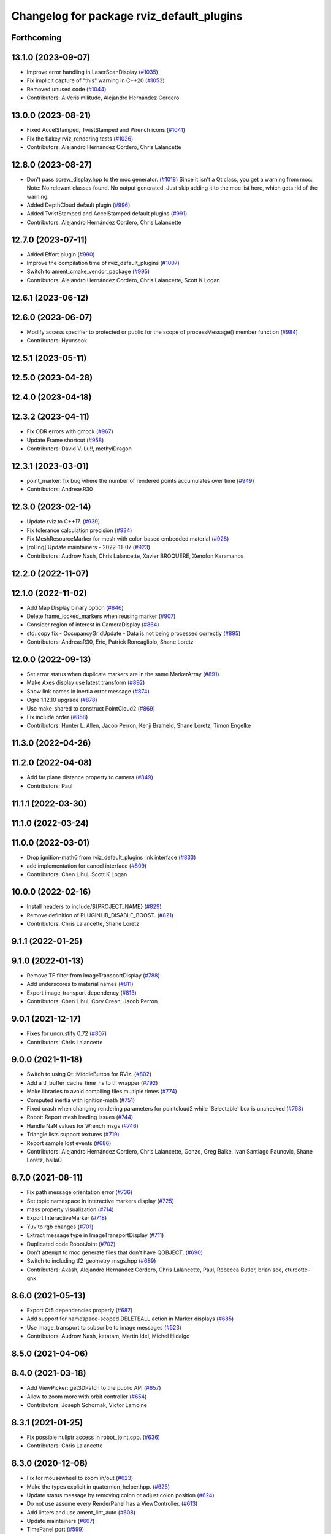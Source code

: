 ^^^^^^^^^^^^^^^^^^^^^^^^^^^^^^^^^^^^^^^^^^
Changelog for package rviz_default_plugins
^^^^^^^^^^^^^^^^^^^^^^^^^^^^^^^^^^^^^^^^^^

Forthcoming
-----------

13.1.0 (2023-09-07)
-------------------
* Improve error handling in LaserScanDisplay (`#1035 <https://github.com/ros2/rviz/issues/1035>`_)
* Fix implicit capture of "this" warning in C++20 (`#1053 <https://github.com/ros2/rviz/issues/1053>`_)
* Removed unused code (`#1044 <https://github.com/ros2/rviz/issues/1044>`_)
* Contributors: AiVerisimilitude, Alejandro Hernández Cordero

13.0.0 (2023-08-21)
-------------------
* Fixed AccelStamped, TwistStamped and Wrench icons (`#1041 <https://github.com/ros2/rviz/issues/1041>`_)
* Fix the flakey rviz_rendering tests (`#1026 <https://github.com/ros2/rviz/issues/1026>`_)
* Contributors: Alejandro Hernández Cordero, Chris Lalancette

12.8.0 (2023-08-27)
-------------------
* Don't pass screw_display.hpp to the moc generator. (`#1018 <https://github.com/ros2/rviz/issues/1018>`_)
  Since it isn't a Qt class, you get a warning from moc:
  Note: No relevant classes found. No output generated.
  Just skip adding it to the moc list here, which gets rid
  of the warning.
* Added DepthCloud default plugin (`#996 <https://github.com/ros2/rviz/issues/996>`_)
* Added TwistStamped and AccelStamped default plugins (`#991 <https://github.com/ros2/rviz/issues/991>`_)
* Contributors: Alejandro Hernández Cordero, Chris Lalancette

12.7.0 (2023-07-11)
-------------------
* Added Effort plugin (`#990 <https://github.com/ros2/rviz/issues/990>`_)
* Improve the compilation time of rviz_default_plugins (`#1007 <https://github.com/ros2/rviz/issues/1007>`_)
* Switch to ament_cmake_vendor_package (`#995 <https://github.com/ros2/rviz/issues/995>`_)
* Contributors: Alejandro Hernández Cordero, Chris Lalancette, Scott K Logan

12.6.1 (2023-06-12)
-------------------

12.6.0 (2023-06-07)
-------------------
* Modify access specifier to protected or public for the scope of processMessage() member function (`#984 <https://github.com/ros2/rviz/issues/984>`_)
* Contributors: Hyunseok

12.5.1 (2023-05-11)
-------------------

12.5.0 (2023-04-28)
-------------------

12.4.0 (2023-04-18)
-------------------

12.3.2 (2023-04-11)
-------------------
* Fix ODR errors with gmock (`#967 <https://github.com/ros2/rviz/issues/967>`_)
* Update Frame shortcut (`#958 <https://github.com/ros2/rviz/issues/958>`_)
* Contributors: David V. Lu!!, methylDragon

12.3.1 (2023-03-01)
-------------------
* point_marker: fix bug where the number of rendered points accumulates over time (`#949 <https://github.com/ros2/rviz/issues/949>`_)
* Contributors: AndreasR30

12.3.0 (2023-02-14)
-------------------
* Update rviz to C++17. (`#939 <https://github.com/ros2/rviz/issues/939>`_)
* Fix tolerance calculation precision (`#934 <https://github.com/ros2/rviz/issues/934>`_)
* Fix MeshResourceMarker for mesh with color-based embedded material (`#928 <https://github.com/ros2/rviz/issues/928>`_)
* [rolling] Update maintainers - 2022-11-07 (`#923 <https://github.com/ros2/rviz/issues/923>`_)
* Contributors: Audrow Nash, Chris Lalancette, Xavier BROQUERE, Xenofon Karamanos

12.2.0 (2022-11-07)
-------------------

12.1.0 (2022-11-02)
-------------------
* Add Map Display binary option (`#846 <https://github.com/ros2/rviz/issues/846>`_)
* Delete frame_locked_markers when reusing marker (`#907 <https://github.com/ros2/rviz/issues/907>`_)
* Consider region of interest in CameraDisplay (`#864 <https://github.com/ros2/rviz/issues/864>`_)
* std::copy fix - OccupancyGridUpdate - Data is not being processed correctly (`#895 <https://github.com/ros2/rviz/issues/895>`_)
* Contributors: AndreasR30, Eric, Patrick Roncagliolo, Shane Loretz

12.0.0 (2022-09-13)
-------------------
* Set error status when duplicate markers are in the same MarkerArray (`#891 <https://github.com/ros2/rviz/issues/891>`_)
* Make Axes display use latest transform (`#892 <https://github.com/ros2/rviz/issues/892>`_)
* Show link names in inertia error message (`#874 <https://github.com/ros2/rviz/issues/874>`_)
* Ogre 1.12.10 upgrade (`#878 <https://github.com/ros2/rviz/issues/878>`_)
* Use make_shared to construct PointCloud2 (`#869 <https://github.com/ros2/rviz/issues/869>`_)
* Fix include order (`#858 <https://github.com/ros2/rviz/issues/858>`_)
* Contributors: Hunter L. Allen, Jacob Perron, Kenji Brameld, Shane Loretz, Timon Engelke

11.3.0 (2022-04-26)
-------------------

11.2.0 (2022-04-08)
-------------------
* Add far plane distance property to camera (`#849 <https://github.com/ros2/rviz/issues/849>`_)
* Contributors: Paul

11.1.1 (2022-03-30)
-------------------

11.1.0 (2022-03-24)
-------------------

11.0.0 (2022-03-01)
-------------------
* Drop ignition-math6 from rviz_default_plugins link interface (`#833 <https://github.com/ros2/rviz/issues/833>`_)
* add implementation for cancel interface (`#809 <https://github.com/ros2/rviz/issues/809>`_)
* Contributors: Chen Lihui, Scott K Logan

10.0.0 (2022-02-16)
-------------------
* Install headers to include/${PROJECT_NAME} (`#829 <https://github.com/ros2/rviz/issues/829>`_)
* Remove definition of PLUGINLIB_DISABLE_BOOST. (`#821 <https://github.com/ros2/rviz/issues/821>`_)
* Contributors: Chris Lalancette, Shane Loretz

9.1.1 (2022-01-25)
------------------

9.1.0 (2022-01-13)
------------------
* Remove TF filter from ImageTransportDisplay (`#788 <https://github.com/ros2/rviz/issues/788>`_)
* Add underscores to material names (`#811 <https://github.com/ros2/rviz/issues/811>`_)
* Export image_transport dependency (`#813 <https://github.com/ros2/rviz/issues/813>`_)
* Contributors: Chen Lihui, Cory Crean, Jacob Perron

9.0.1 (2021-12-17)
------------------
* Fixes for uncrustify 0.72 (`#807 <https://github.com/ros2/rviz/issues/807>`_)
* Contributors: Chris Lalancette

9.0.0 (2021-11-18)
------------------
* Switch to using Qt::MiddleButton for RViz. (`#802 <https://github.com/ros2/rviz/issues/802>`_)
* Add a tf_buffer_cache_time_ns to tf_wrapper (`#792 <https://github.com/ros2/rviz/issues/792>`_)
* Make libraries to avoid compiling files multiple times (`#774 <https://github.com/ros2/rviz/issues/774>`_)
* Computed inertia with ignition-math (`#751 <https://github.com/ros2/rviz/issues/751>`_)
* Fixed crash when changing rendering parameters for pointcloud2 while 'Selectable' box is unchecked (`#768 <https://github.com/ros2/rviz/issues/768>`_)
* Robot: Report mesh loading issues (`#744 <https://github.com/ros2/rviz/issues/744>`_)
* Handle NaN values for Wrench msgs (`#746 <https://github.com/ros2/rviz/issues/746>`_)
* Triangle lists support textures (`#719 <https://github.com/ros2/rviz/issues/719>`_)
* Report sample lost events (`#686 <https://github.com/ros2/rviz/issues/686>`_)
* Contributors: Alejandro Hernández Cordero, Chris Lalancette, Gonzo, Greg Balke, Ivan Santiago Paunovic, Shane Loretz, bailaC

8.7.0 (2021-08-11)
------------------
* Fix path message orientation error (`#736 <https://github.com/ros2/rviz/issues/736>`_)
* Set topic namespace in interactive markers display (`#725 <https://github.com/ros2/rviz/issues/725>`_)
* mass property visualization (`#714 <https://github.com/ros2/rviz/issues/714>`_)
* Export InteractiveMarker (`#718 <https://github.com/ros2/rviz/issues/718>`_)
* Yuv to rgb changes (`#701 <https://github.com/ros2/rviz/issues/701>`_)
* Extract message type in ImageTransportDisplay (`#711 <https://github.com/ros2/rviz/issues/711>`_)
* Duplicated code RobotJoint (`#702 <https://github.com/ros2/rviz/issues/702>`_)
* Don't attempt to moc generate files that don't have QOBJECT. (`#690 <https://github.com/ros2/rviz/issues/690>`_)
* Switch to including tf2_geometry_msgs.hpp (`#689 <https://github.com/ros2/rviz/issues/689>`_)
* Contributors: Akash, Alejandro Hernández Cordero, Chris Lalancette, Paul, Rebecca Butler, brian soe, cturcotte-qnx

8.6.0 (2021-05-13)
------------------
* Export Qt5 dependencies properly (`#687 <https://github.com/ros2/rviz/issues/687>`_)
* Add support for namespace-scoped DELETEALL action in Marker displays (`#685 <https://github.com/ros2/rviz/issues/685>`_)
* Use image_transport to subscribe to image messages (`#523 <https://github.com/ros2/rviz/issues/523>`_)
* Contributors: Audrow Nash, ketatam, Martin Idel, Michel Hidalgo

8.5.0 (2021-04-06)
------------------

8.4.0 (2021-03-18)
------------------
* Add ViewPicker::get3DPatch to the public API (`#657 <https://github.com/ros2/rviz/issues/657>`_)
* Allow to zoom more with orbit controller (`#654 <https://github.com/ros2/rviz/issues/654>`_)
* Contributors: Joseph Schornak, Victor Lamoine

8.3.1 (2021-01-25)
------------------
* Fix possible nullptr access in robot_joint.cpp. (`#636 <https://github.com/ros2/rviz/issues/636>`_)
* Contributors: Chris Lalancette

8.3.0 (2020-12-08)
------------------
* Fix for mousewheel to zoom in/out (`#623 <https://github.com/ros2/rviz/issues/623>`_)
* Make the types explicit in quaternion_helper.hpp. (`#625 <https://github.com/ros2/rviz/issues/625>`_)
* Update status message by removing colon or adjust colon position (`#624 <https://github.com/ros2/rviz/issues/624>`_)
* Do not use assume every RenderPanel has a ViewController. (`#613 <https://github.com/ros2/rviz/issues/613>`_)
* Add linters and use ament_lint_auto (`#608 <https://github.com/ros2/rviz/issues/608>`_)
* Update maintainers (`#607 <https://github.com/ros2/rviz/issues/607>`_)
* TimePanel port (`#599 <https://github.com/ros2/rviz/issues/599>`_)
* Upgrade to tinyxml2 for rviz (`#418 <https://github.com/ros2/rviz/issues/418>`_)
* Use retriever.hpp (`#589 <https://github.com/ros2/rviz/issues/589>`_)
* Added covariance settings to set pose estimate (`#569 <https://github.com/ros2/rviz/issues/569>`_)
* use reference in range loops to avoid copy (`#577 <https://github.com/ros2/rviz/issues/577>`_)
* Contributors: Chen Lihui, Chris Lalancette, Dirk Thomas, Jacob Perron, Martin Idel, Matthijs den Toom, Michel Hidalgo, Nico Neumann, Shane Loretz

8.2.0 (2020-06-23)
------------------
* Changed to not install test header files in rviz_rendering. (`#564 <https://github.com/ros2/rviz/issues/564>`_)
* Changed to use a dedicated TransformListener thread. (`#551 <https://github.com/ros2/rviz/issues/551>`_)
* Suppressed warnings when building with older Qt versions. (`#562 <https://github.com/ros2/rviz/issues/562>`_)
* Restored compatibility with older Qt versions (`#561 <https://github.com/ros2/rviz/issues/561>`_)
* Contributors: Chris Lalancette, Dirk Thomas, ymd-stella

8.1.1 (2020-06-03)
------------------
* avoid absolute OGRE path in exported targets (`#558 <https://github.com/ros2/rviz/issues/558>`_)
* Contributors: Dirk Thomas

8.1.0 (2020-06-03)
------------------
* Added missing virtual destructors (`#553 <https://github.com/ros2/rviz/issues/553>`_)
* Contributors: Ivan Santiago Paunovic

8.0.3 (2020-06-02)
------------------
* Fixed deprecated Qt usage. (`#555 <https://github.com/ros2/rviz/issues/555>`_)
* Contributors: Jacob Perron

8.0.2 (2020-05-21)
------------------
* Removed rviz_default_plugins dependency on TinyXML (`#531 <https://github.com/ros2/rviz/issues/531>`_)
  This clears the way for urdf to switch to TinyXML2
  Note that internally, urdf was converting the passed XML to a string and reparsing it in the implementation of ``urdf::model::initXml``
* Contributors: Dan Rose

8.0.1 (2020-05-07)
------------------
* Added dependency on ogre to fix building on the buildfarm (`#544 <https://github.com/ros2/rviz/issues/544>`_)
* Refactored test fixtures to reduce memory usage while compiling (`#540 <https://github.com/ros2/rviz/pull/540>`_)
* Contributors: Chris Lalancette

8.0.0 (2020-05-01)
------------------
* Note from wjwwood: I've chosen bump the major version this time, even though the API was not broken strictly speaking, partly because of some potentially disruptive build system changes and partially in preparation for ROS Foxy, to allow for new minor/patch versions in the previous ROS release Eloquent.
* Removed duplicate include dirs and link libraries. (`#533 <https://github.com/ros2/rviz/issues/533>`_)
* Updated includes to use non-entry point headers from detail subdir. (`#526 <https://github.com/ros2/rviz/issues/526>`_)
* Changed to use ``ament_export_targets()``. (`#525 <https://github.com/ros2/rviz/issues/525>`_)
* Changed to use the clock from the node in tools. (`#519 <https://github.com/ros2/rviz/issues/519>`_)
* Changed to allow the MapDisplay "Update Topic" to be changed. (`#517 <https://github.com/ros2/rviz/issues/517>`_)
  The major reason for this is so that the "Update Topic"
  (and more importantly the QoS profile) is saved when clicking
  "Save Config" in RViz2.  The more minor reason is that a user
  *might* want to use a different topic for this.  We still
  auto-populate this field with <topic_name>_updates by default,
  but the user can now override it.
* Made some code style changes. (`#504 <https://github.com/ros2/rviz/issues/504>`_)
* Fixed camera info for camera display. (`#419 <https://github.com/ros2/rviz/issues/419>`_)
* Fixed wrong resource group for robot links. (`#495 <https://github.com/ros2/rviz/issues/495>`_)
* Changed default goal to ``goal_pose`` and not just in default rviz. (`#491 <https://github.com/ros2/rviz/issues/491>`_)
* Fixed a bug by setting the clock type if Marker ``frame_locked`` is true. (`#482 <https://github.com/ros2/rviz/issues/482>`_)
  Fixes `#479 <https://github.com/ros2/rviz/issues/479>`_
* Fixed the map display for moving TF frame. (`#483 <https://github.com/ros2/rviz/issues/483>`_)
  Instead of the current time, use Time(0) to get the latest available transform as a fallback.
  This is the same logic that is applied in RViz from ROS 1.
  Resolves `#332 <https://github.com/ros2/rviz/issues/332>`_
* Migrated pose with covariance display. (`#471 <https://github.com/ros2/rviz/issues/471>`_)
* Fixed build when included as a sub-project. (`#475 <https://github.com/ros2/rviz/issues/475>`_)
* Added icon copyrights + PoseWithCovariance icon. (`#430 <https://github.com/ros2/rviz/issues/430>`_)
* Contributors: Chris Lalancette, Dan Rose, Dirk Thomas, Jacob Perron, Martin Idel, Michel Hidalgo, Steven Macenski, chapulina

7.0.3 (2019-11-13)
------------------

7.0.2 (2019-10-23)
------------------
* Use clock from context in markers (`#472 <https://github.com/ros2/rviz/issues/472>`_)
* Contributors: Martin Idel

7.0.1 (2019-10-04)
------------------
* Migrate Axes Display (`#429 <https://github.com/ros2/rviz/issues/429>`_)
* Contributors: Martin Idel

7.0.0 (2019-09-27)
------------------
* Introduce QoS property (`#409 <https://github.com/ros2/rviz/issues/409>`_)
  A container of properties related to QoS settings. Replaces queue size and unreliable properties.
* Rename interactive marker client enum (`#465 <https://github.com/ros2/rviz/issues/465>`_)
* Migrate InteractiveMarkerDisplay (`#457 <https://github.com/ros2/rviz/issues/457>`_)
* Fix map after upgrade (`#459 <https://github.com/ros2/rviz/issues/459>`_)
* Rename 2d Nav Goal to 2d Goal Pose (`#455 <https://github.com/ros2/rviz/issues/455>`_)
    * Rename nav pose tool to goal pose tool
    * Rename topic for goal pose tool from "move_base_simple/goal" to "goal_pose"
* Do not select interactive markers when mousing over them (`#451 <https://github.com/ros2/rviz/issues/451>`_)
* Migrate Interaction Tool (`#423 <https://github.com/ros2/rviz/issues/423>`_)
* Upgrade from Ogre 1.10 to Ogre 1.12.1 (`#394 <https://github.com/ros2/rviz/issues/394>`_)
* Re-enable use of tf message filter (`#375 <https://github.com/ros2/rviz/issues/375>`_)
* Fix map display (`#425 <https://github.com/ros2/rviz/issues/425>`_)
* FrameTransformer implements tf2::BufferCoreInterface and tf2_ros::AsyncBufferInterface (`#422 <https://github.com/ros2/rviz/issues/422>`_)
* Disambiguate "estimate" pose from "goal" pose in log (`#427 <https://github.com/ros2/rviz/issues/427>`_)
* Mojave compatibility (`#414 <https://github.com/ros2/rviz/issues/414>`_)
* Use geometry_msgs types instead of custom types (`#426 <https://github.com/ros2/rviz/issues/426>`_)
* Remove -Werror from defualt compiler options (`#420 <https://github.com/ros2/rviz/issues/420>`_)
* Migrate Wrench Display (`#396 <https://github.com/ros2/rviz/issues/396>`_)
* Contributors: Dan Rose, Hunter L. Allen, Jacob Perron, Karsten Knese, Martin Idel, Shivesh Khaitan, Steven Macenski

6.1.1 (2019-05-29)
------------------

6.1.0 (2019-05-20)
------------------
* Updated to use the new specification for types from the ROS node graph API. (`#387 <https://github.com/ros2/rviz/issues/387>`_)
* Contributors: Jacob Perron

6.0.0 (2019-05-08)
------------------
* Made changes to avoid newly deprecated API's related to publishers and subscriptions. (`#399 <https://github.com/ros2/rviz/issues/399>`_)
* Made changes to avoid newly deprecated API's related to publish calls that used ``shared_ptr``. signature (`#398 <https://github.com/ros2/rviz/issues/398>`_)
* Changed to use the ``ament_include_directories_order`` macro to ensure header include path ordering is correct. (`#384 <https://github.com/ros2/rviz/issues/384>`_)
* Made changes to fix interoperability with ``robot_state_publisher``. `#14 <https://github.com/ros2/rviz/issues/14>`_ (`#378 <https://github.com/ros2/rviz/issues/378>`_)
* Contributors: Karsten Knese, William Woodall, ivanpauno

5.1.0 (2019-01-14)
------------------
* Migrate scalar displays, i.e. temperature, illuminance, relative humidity, and fluid pressure (`#367 <https://github.com/ros2/rviz/issues/367>`_)
* Fix errors from uncrustify v0.68 (`#366 <https://github.com/ros2/rviz/issues/366>`_)
* Visibility followup for Swatch marker (`#297 <https://github.com/ros2/rviz/issues/297>`_)
* Contributors: GW1708, Jacob Perron, Martin Idel, William Woodall

5.0.0 (2018-12-04)
------------------
* Export libraries to trigger hooks. (`#358 <https://github.com/ros2/rviz/issues/358>`_)
* Made the transformation framework used by rviz pluggable. (`#346 <https://github.com/ros2/rviz/issues/346>`_)
* Added hotkeys (also to help) (`#312 <https://github.com/ros2/rviz/issues/312>`_)
* Migrated Range Display (`#325 <https://github.com/ros2/rviz/issues/325>`_)
* Migrated pose estimate tool (`#329 <https://github.com/ros2/rviz/issues/329>`_)
* Increased visual testing stability (`#344 <https://github.com/ros2/rviz/issues/344>`_)
* Fixed laserscan 1 meter limit bug (`#345 <https://github.com/ros2/rviz/issues/345>`_)
* Changed to always build all tests and skip execution if not supported (`#342 <https://github.com/ros2/rviz/issues/342>`_)
* Minor cleanup and fixes (`#336 <https://github.com/ros2/rviz/issues/336>`_)
  * Fix environment for colcon builds (no appends necessary)
  * Fix warning in visual_test_fixture.cpp and add -Werror option in CMakeLists.txt
  * Fix Qt moc warning for virtual signal
* Fixed missing status in laser scan display (`#335 <https://github.com/ros2/rviz/issues/335>`_)
  * Show status error when transform failed
* Changes due to uncrustify 0.67 (`#333 <https://github.com/ros2/rviz/issues/333>`_)
  * fix closing block and tamplete indentation to comply with uncrustify 0.67
  * add space between reference and variable name
  * space before opening bracket
  * fix indend of inherited class
  * fix indent of code blocks
  * no space around -> operator
  * restore original spacing
* Contributors: Alessandro Bottero, Andreas Greimel, Martin Idel, Mikael Arguedas, Steven! Ragnarök, eric1221bday

4.0.1 (2018-06-28)
------------------

4.0.0 (2018-06-27)
------------------
* Polished selection behavior. (`#315 <https://github.com/ros2/rviz/issues/315>`_)
* Suppressed a warning when disabling a map display. (`#320 <https://github.com/ros2/rviz/issues/320>`_)
* Fixed point cloud selection. (`#307 <https://github.com/ros2/rviz/issues/307>`_)
* Fixed a segfault for tf on Windows. (`#310 <https://github.com/ros2/rviz/issues/310>`_)
* Added a warning when the ``camera_info`` is missing. (`#311 <https://github.com/ros2/rviz/issues/311>`_)
* Polished tests and migrate or delete old tests. (`#289 <https://github.com/ros2/rviz/issues/289>`_)
* Migrated the map display. (`#267 <https://github.com/ros2/rviz/issues/267>`_)
* Migrated the Marker Array display. (`#296 <https://github.com/ros2/rviz/issues/296>`_)
* Migrated the 2D Nav Goal tool. (`#294 <https://github.com/ros2/rviz/issues/294>`_)
* Migrated the Third Person Follower View Controller. (`#295 <https://github.com/ros2/rviz/issues/295>`_)
* Implemented a workaround for the missing identity transform when transforming from a frame to itself. (`#298 <https://github.com/ros2/rviz/issues/298>`_)
* Migrated the GridCells display. (`#286 <https://github.com/ros2/rviz/issues/286>`_)
* Migrated the fps camera view controller. (`#281 <https://github.com/ros2/rviz/issues/281>`_)
* Migrated the point stamped display. (`#278 <https://github.com/ros2/rviz/issues/278>`_)
* Fixed the splash screen and the help panel. (`#277 <https://github.com/ros2/rviz/issues/277>`_)
* Migrated the odometry display. (`#275 <https://github.com/ros2/rviz/issues/275>`_)
* Migrated the focus tool. (`#266 <https://github.com/ros2/rviz/issues/266>`_)
* Homogenized behavior of rviz when a tf transform fails. (`#292 <https://github.com/ros2/rviz/issues/292>`_)
* Updated rviz to only use a single ros node. (`#197 <https://github.com/ros2/rviz/issues/197>`_)
* Migrated XYOrbit View Controller. (`#282 <https://github.com/ros2/rviz/issues/282>`_)
* Fixed a segfault in the selection manager tests. (`#284 <https://github.com/ros2/rviz/issues/284>`_)
* Fixed some of the ``plugins_description`` entities. (`#285 <https://github.com/ros2/rviz/issues/285>`_)
* Migrated the orthographic view controller. (`#270 <https://github.com/ros2/rviz/issues/270>`_)
* Migrated the measure tool. (`#264 <https://github.com/ros2/rviz/issues/264>`_)
* Migrated the publish point tool. (`#262 <https://github.com/ros2/rviz/issues/262>`_)
* Added message type to MarkerDisplay plugin description. (`#252 <https://github.com/ros2/rviz/issues/252>`_)
* Finished point cloud refactoring and testing. (`#250 <https://github.com/ros2/rviz/issues/250>`_)
* Improved visual testing framework and added visual tests. (`#259 <https://github.com/ros2/rviz/issues/259>`_)
* Fixed debug build on macOS. (`#258 <https://github.com/ros2/rviz/issues/258>`_)
* Fixed a build error for ignored qualifiers warning/error on GCC8. (`#261 <https://github.com/ros2/rviz/issues/261>`_)
* Migrated the select tool. (`#256 <https://github.com/ros2/rviz/issues/256>`_)
* Disabled Ogre deprecation warnings on Windows. (`#242 <https://github.com/ros2/rviz/issues/242>`_)
* Introduced visual testing framework for rviz. (`#209 <https://github.com/ros2/rviz/issues/209>`_)
* Fixed "display" tests and enable when the test environment allows. (`#186 <https://github.com/ros2/rviz/issues/186>`_)
* Migrated the LaserScan display. (`#238 <https://github.com/ros2/rviz/issues/238>`_)
* Restored the use of icons throughout rviz. (`#235 <https://github.com/ros2/rviz/issues/235>`_)
* Migrated the Path display. (`#236 <https://github.com/ros2/rviz/issues/236>`_)
* Migrated the pose array display. (`#233 <https://github.com/ros2/rviz/issues/233>`_)
* Migrated the marker display. (`#229 <https://github.com/ros2/rviz/issues/229>`_)
* Migrated the Pose display. (`#204 <https://github.com/ros2/rviz/issues/204>`_)
* Changed the default position of the camera in the RenderPanel. (`#205 <https://github.com/ros2/rviz/issues/205>`_)
* Migrated the RobotModel display. (`#210 <https://github.com/ros2/rviz/issues/210>`_)
* Fixed warnings from pluginlib. (`#196 <https://github.com/ros2/rviz/issues/196>`_)
* Fixed a bug which caused rviz to crash when removing a display. (`#191 <https://github.com/ros2/rviz/issues/191>`_)
* Refactored the Grid display. (`#165 <https://github.com/ros2/rviz/issues/165>`_)
* Contributors: Alessandro Bottero, Andreas Greimel, Andreas Holzner, Dirk Thomas, Martin Idel, Mikael Arguedas, Steven! Ragnarök, William Woodall, mjbogusz

3.0.0 (2018-02-07)
------------------
* Fixed compilation errors and runtime issues on Windows. (`#175 <https://github.com/ros2/rviz/issues/175>`_)
* Migrated the camera display. (`#183 <https://github.com/ros2/rviz/issues/183>`_)
* Migrated the tf display. (`#182 <https://github.com/ros2/rviz/issues/182>`_)
* Migrated the Image display. (`#164 <https://github.com/ros2/rviz/issues/164>`_)
* Migrated code for point cloud displays to ``rviz_default_plugins``. (`#153 <https://github.com/ros2/rviz/issues/153>`_)
* Fixed a bug where the PointCloud2 display was not accepting valid points. (`#189 <https://github.com/ros2/rviz/issues/189>`_)
* Migrated the polygon display. (`#194 <https://github.com/ros2/rviz/issues/194>`_)
* Contributors: William Woodall

2.0.0 (2017-12-08)
------------------
* First version for ROS 2.
* Contributors: Steven! Ragnarok, William Woodall

1.12.11 (2017-08-02)
--------------------

1.12.10 (2017-06-05 17:37)
--------------------------

1.12.9 (2017-06-05 14:23)
-------------------------

1.12.8 (2017-05-07)
-------------------

1.12.7 (2017-05-05)
-------------------

1.12.6 (2017-05-02)
-------------------

1.12.5 (2017-05-01)
-------------------

1.12.4 (2016-10-27)
-------------------

1.12.3 (2016-10-19)
-------------------

1.12.2 (2016-10-18)
-------------------

1.12.1 (2016-04-20)
-------------------

1.12.0 (2016-04-11)
-------------------

1.11.14 (2016-04-03)
--------------------

1.11.13 (2016-03-23)
--------------------

1.11.12 (2016-03-22 19:58)
--------------------------

1.11.11 (2016-03-22 18:16)
--------------------------

1.11.10 (2015-10-13)
--------------------

1.11.9 (2015-09-21)
-------------------

1.11.8 (2015-08-05)
-------------------

1.11.7 (2015-03-02)
-------------------

1.11.6 (2015-02-13)
-------------------

1.11.5 (2015-02-11)
-------------------

1.11.4 (2014-10-30)
-------------------

1.11.3 (2014-06-26)
-------------------

1.11.2 (2014-05-13)
-------------------

1.11.1 (2014-05-01)
-------------------

1.11.0 (2014-03-04 21:40)
-------------------------

1.10.14 (2014-03-04 21:35)
--------------------------

1.10.13 (2014-02-26)
--------------------

1.10.12 (2014-02-25)
--------------------

1.10.11 (2014-01-26)
--------------------

1.10.10 (2013-12-22)
--------------------

1.10.9 (2013-10-15)
-------------------

1.10.7 (2013-09-16)
-------------------

1.10.6 (2013-09-03)
-------------------

1.10.5 (2013-08-28 03:50)
-------------------------

1.10.4 (2013-08-28 03:13)
-------------------------

1.10.3 (2013-08-14)
-------------------

1.10.2 (2013-07-26)
-------------------

1.10.1 (2013-07-16)
-------------------

1.10.0 (2013-06-27)
-------------------

1.9.30 (2013-05-30)
-------------------

1.9.29 (2013-04-15)
-------------------

1.9.27 (2013-03-15 13:23)
-------------------------

1.9.26 (2013-03-15 10:38)
-------------------------

1.9.25 (2013-03-07)
-------------------

1.9.24 (2013-02-16)
-------------------

1.9.23 (2013-02-13)
-------------------

1.9.22 (2013-02-12 16:30)
-------------------------

1.9.21 (2013-02-12 14:00)
-------------------------

1.9.20 (2013-01-21)
-------------------

1.9.19 (2013-01-13)
-------------------

1.9.18 (2012-12-18)
-------------------

1.9.17 (2012-12-14)
-------------------

1.9.16 (2012-11-14 15:49)
-------------------------

1.9.15 (2012-11-13)
-------------------

1.9.14 (2012-11-14 02:20)
-------------------------

1.9.13 (2012-11-14 00:58)
-------------------------

1.9.12 (2012-11-06)
-------------------

1.9.11 (2012-11-02)
-------------------

1.9.10 (2012-11-01 11:10)
-------------------------

1.9.9 (2012-11-01 11:01)
------------------------

1.9.8 (2012-11-01 10:52)
------------------------

1.9.7 (2012-11-01 10:40)
------------------------

1.9.6 (2012-10-31)
------------------

1.9.5 (2012-10-19)
------------------

1.9.4 (2012-10-15 15:00)
------------------------

1.9.3 (2012-10-15 10:41)
------------------------

1.9.2 (2012-10-12 13:38)
------------------------

1.9.1 (2012-10-12 11:57)
------------------------

1.9.0 (2012-10-10)
------------------
